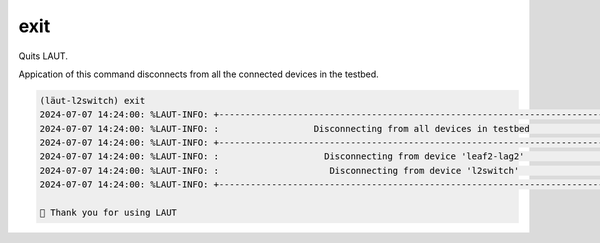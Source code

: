 
.. _exit:

exit
====

Quits LAUT.

Appication of this command disconnects from all the connected devices in the testbed.

.. code-block:: console

   (lӓut-l2switch) exit
   2024-07-07 14:24:00: %LAUT-INFO: +------------------------------------------------------------------------------+
   2024-07-07 14:24:00: %LAUT-INFO: :                  Disconnecting from all devices in testbed                   :
   2024-07-07 14:24:00: %LAUT-INFO: +------------------------------------------------------------------------------+
   2024-07-07 14:24:00: %LAUT-INFO: :                    Disconnecting from device 'leaf2-lag2'                    :
   2024-07-07 14:24:00: %LAUT-INFO: :                     Disconnecting from device 'l2switch'                     :
   2024-07-07 14:24:00: %LAUT-INFO: +------------------------------------------------------------------------------+

   🎃 Thank you for using LAUT

